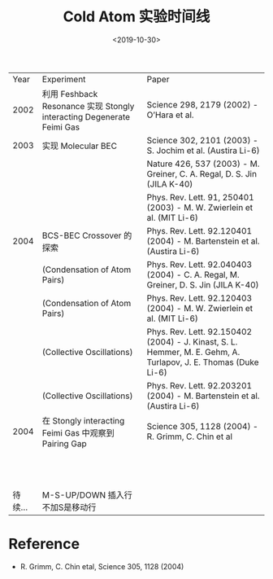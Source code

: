 #+TITLE: Cold Atom 实验时间线
#+DATE: <2019-10-30>
#+CATEGORIES: 专业笔记
#+TAGS: 物理, cold atom, 实验
#+HTML: <!-- toc -->
#+HTML: <!-- more -->

|    Year | Experiment                                                            | Paper                                                                                                          |
|    2002 | 利用 Feshback Resonance 实现 Stongly interacting Degenerate Feimi Gas | Science 298, 2179 (2002) - O’Hara et al.                                                                      |
|    2003 | 实现 Molecular BEC                                                    | Science 302, 2101 (2003) - S. Jochim et al.  (Austira Li-6)                                                    |
|         |                                                                       | Nature 426, 537 (2003) - M. Greiner, C. A. Regal, D. S. Jin (JILA K-40)                                        |
|         |                                                                       | Phys. Rev. Lett. 91, 250401 (2003) - M. W. Zwierlein et al. (MIT Li-6)                                         |
|    2004 | BCS-BEC Crossover 的探索                                              | Phys. Rev. Lett. 92.120401 (2004) - M. Bartenstein et al. (Austira Li-6)                                       |
|         | (Condensation of Atom Pairs)                                          | Phys. Rev. Lett. 92.040403 (2004) - C. A. Regal, M. Greiner, D. S. Jin (JILA K-40)                             |
|         | (Condensation of Atom Pairs)                                          | Phys. Rev. Lett. 92.120403 (2004) - M. W. Zwierlein et al. (MIT Li-6)                                          |
|         | (Collective Oscillations)                                             | Phys. Rev. Lett. 92.150402 (2004) - J. Kinast, S. L. Hemmer, M. E. Gehm, A. Turlapov, J. E. Thomas (Duke Li-6) |
|         | (Collective Oscillations)                                             | Phys. Rev. Lett. 92.203201 (2004) - M. Bartenstein et al. (Austira Li-6)                                       |
|    2004 | 在 Stongly interacting Feimi Gas 中观察到 Pairing Gap                 | Science 305, 1128 (2004) - R. Grimm, C. Chin et al                                                             |
|         |                                                                       |                                                                                                                |
|         |                                                                       |                                                                                                                |
|         |                                                                       |                                                                                                                |
|         |                                                                       |                                                                                                                |
|         |                                                                       |                                                                                                                |
|         |                                                                       |                                                                                                                |
|         |                                                                       |                                                                                                                |
|         |                                                                       |                                                                                                                |
|         |                                                                       |                                                                                                                |
|         |                                                                       |                                                                                                                |
|         |                                                                       |                                                                                                                |
|         |                                                                       |                                                                                                                |
| 待续... | M-S-UP/DOWN 插入行 不加S是移动行                                      |                                                                                                                |

* Reference

-  R. Grimm, C. Chin etal, Science 305, 1128 (2004)
